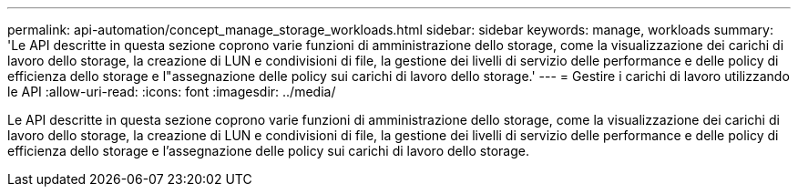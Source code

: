 ---
permalink: api-automation/concept_manage_storage_workloads.html 
sidebar: sidebar 
keywords: manage, workloads 
summary: 'Le API descritte in questa sezione coprono varie funzioni di amministrazione dello storage, come la visualizzazione dei carichi di lavoro dello storage, la creazione di LUN e condivisioni di file, la gestione dei livelli di servizio delle performance e delle policy di efficienza dello storage e l"assegnazione delle policy sui carichi di lavoro dello storage.' 
---
= Gestire i carichi di lavoro utilizzando le API
:allow-uri-read: 
:icons: font
:imagesdir: ../media/


[role="lead"]
Le API descritte in questa sezione coprono varie funzioni di amministrazione dello storage, come la visualizzazione dei carichi di lavoro dello storage, la creazione di LUN e condivisioni di file, la gestione dei livelli di servizio delle performance e delle policy di efficienza dello storage e l'assegnazione delle policy sui carichi di lavoro dello storage.

